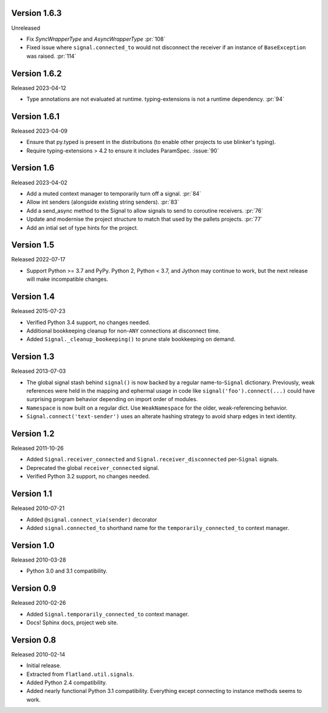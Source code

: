 Version 1.6.3
-------------

Unreleased

-   Fix `SyncWrapperType` and `AsyncWrapperType` :pr:`108`
-   Fixed issue where ``signal.connected_to`` would not disconnect the
    receiver if an instance of ``BaseException`` was raised. :pr:`114`

Version 1.6.2
-------------

Released 2023-04-12

-   Type annotations are not evaluated at runtime. typing-extensions is not a runtime
    dependency. :pr:`94`

Version 1.6.1
-------------

Released 2023-04-09

-   Ensure that py.typed is present in the distributions (to enable other
    projects to use blinker's typing).
-   Require typing-extensions > 4.2 to ensure it includes
    ParamSpec. :issue:`90`

Version 1.6
-----------

Released 2023-04-02

-   Add a muted context manager to temporarily turn off a
    signal. :pr:`84`
-   Allow int senders (alongside existing string senders). :pr:`83`
-   Add a send_async method to the Signal to allow signals to send to
    coroutine receivers. :pr:`76`
-   Update and modernise the project structure to match that used by the
    pallets projects. :pr:`77`
-   Add an intial set of type hints for the project.

Version 1.5
-----------

Released 2022-07-17

-   Support Python >= 3.7 and PyPy. Python 2, Python < 3.7, and Jython
    may continue to work, but the next release will make incompatible
    changes.


Version 1.4
-----------

Released 2015-07-23

-   Verified Python 3.4 support, no changes needed.
-   Additional bookkeeping cleanup for non-``ANY`` connections at
    disconnect time.
-   Added ``Signal._cleanup_bookeeping()`` to prune stale bookkeeping on
    demand.


Version 1.3
-----------

Released 2013-07-03

-   The global signal stash behind ``signal()`` is now backed by a
    regular name-to-``Signal`` dictionary. Previously, weak references
    were held in the mapping and ephermal usage in code like
    ``signal('foo').connect(...)`` could have surprising program
    behavior depending on import order of modules.
-   ``Namespace`` is now built on a regular dict. Use ``WeakNamespace``
    for the older, weak-referencing behavior.
-   ``Signal.connect('text-sender')`` uses an alterate hashing strategy
    to avoid sharp edges in text identity.


Version 1.2
-----------

Released 2011-10-26

-   Added ``Signal.receiver_connected`` and
    ``Signal.receiver_disconnected`` per-``Signal`` signals.
-   Deprecated the global ``receiver_connected`` signal.
-   Verified Python 3.2 support, no changes needed.


Version 1.1
-----------

Released 2010-07-21

-   Added ``@signal.connect_via(sender)`` decorator
-   Added ``signal.connected_to`` shorthand name for the
    ``temporarily_connected_to`` context manager.


Version 1.0
-----------

Released 2010-03-28

-   Python 3.0 and 3.1 compatibility.


Version 0.9
-----------

Released 2010-02-26

-   Added ``Signal.temporarily_connected_to`` context manager.
-   Docs! Sphinx docs, project web site.


Version 0.8
-----------

Released 2010-02-14

-   Initial release.
-   Extracted from ``flatland.util.signals``.
-   Added Python 2.4 compatibility.
-   Added nearly functional Python 3.1 compatibility. Everything except
    connecting to instance methods seems to work.
